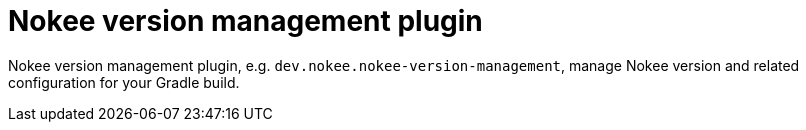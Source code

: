 :idprefix:
:icons: font
:encoding: utf-8
:lang: en-US
:sectanchors: true
:sectlinks: true
:linkattrs: true
= Nokee version management plugin
:jbake-type: fyi-article
:jbake-status: published
:jbake-tags: nokee-plugin, gradle plugin reference, gradle, plugin, fyi
:jbake-description: Learn what the Nokee Version Management plugin (e.g. dev.nokee.nokee-version-management) has to offer for your Gradle build.

Nokee version management plugin, e.g. `dev.nokee.nokee-version-management`, manage Nokee version and related configuration for your Gradle build.
